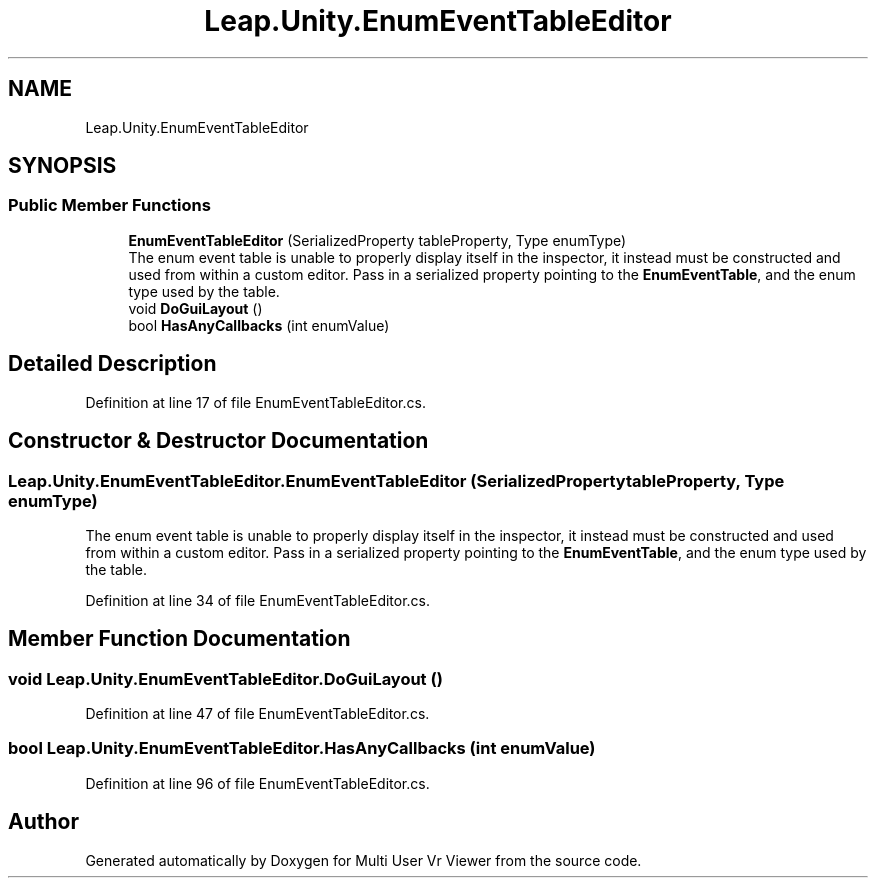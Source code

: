 .TH "Leap.Unity.EnumEventTableEditor" 3 "Sat Jul 20 2019" "Version https://github.com/Saurabhbagh/Multi-User-VR-Viewer--10th-July/" "Multi User Vr Viewer" \" -*- nroff -*-
.ad l
.nh
.SH NAME
Leap.Unity.EnumEventTableEditor
.SH SYNOPSIS
.br
.PP
.SS "Public Member Functions"

.in +1c
.ti -1c
.RI "\fBEnumEventTableEditor\fP (SerializedProperty tableProperty, Type enumType)"
.br
.RI "The enum event table is unable to properly display itself in the inspector, it instead must be constructed and used from within a custom editor\&. Pass in a serialized property pointing to the \fBEnumEventTable\fP, and the enum type used by the table\&. "
.ti -1c
.RI "void \fBDoGuiLayout\fP ()"
.br
.ti -1c
.RI "bool \fBHasAnyCallbacks\fP (int enumValue)"
.br
.in -1c
.SH "Detailed Description"
.PP 
Definition at line 17 of file EnumEventTableEditor\&.cs\&.
.SH "Constructor & Destructor Documentation"
.PP 
.SS "Leap\&.Unity\&.EnumEventTableEditor\&.EnumEventTableEditor (SerializedProperty tableProperty, Type enumType)"

.PP
The enum event table is unable to properly display itself in the inspector, it instead must be constructed and used from within a custom editor\&. Pass in a serialized property pointing to the \fBEnumEventTable\fP, and the enum type used by the table\&. 
.PP
Definition at line 34 of file EnumEventTableEditor\&.cs\&.
.SH "Member Function Documentation"
.PP 
.SS "void Leap\&.Unity\&.EnumEventTableEditor\&.DoGuiLayout ()"

.PP
Definition at line 47 of file EnumEventTableEditor\&.cs\&.
.SS "bool Leap\&.Unity\&.EnumEventTableEditor\&.HasAnyCallbacks (int enumValue)"

.PP
Definition at line 96 of file EnumEventTableEditor\&.cs\&.

.SH "Author"
.PP 
Generated automatically by Doxygen for Multi User Vr Viewer from the source code\&.

